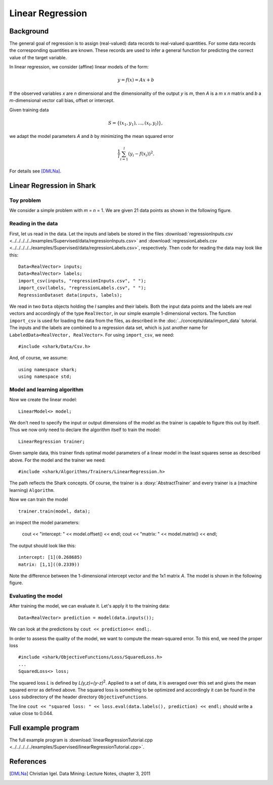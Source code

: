 =================
Linear Regression
=================

Background
----------

The general goal of regression is to assign (real-valued) data records
to real-valued quantities.  For some data records the corresponding
quantities are known.  These records are used to infer a general
function for predicting the correct value of the target variable.

In linear regression, we consider (affine) linear models of the form:

.. math ::
   y=f(x)=Ax+b

If the observed variables *x* are *n* dimensional and the
dimensionality of the output *y* is *m*, then *A* is a *m* x *n*
matrix and *b* a *m*-dimensional vector call bias, offset or
intercept.

Given training data

.. math ::
   S=\{(x_1, y_1), \dots, (x_l, y_l)\} ,

we adapt the model parameters *A* and *b* by minimizing the mean
squared error

.. math ::
   \frac{1}{l}\sum_{i=1}^l (y_i - f(x_i))^2.

For details see [DMLNa]_.


Linear Regression in Shark
--------------------------

Toy problem
^^^^^^^^^^^

We consider a simple problem with *m* = *n* = 1.  We are given 21 data
points as shown in the following figure.

.. figure:: ../images/linearRegressionData.*
  :scale: 25 %
  :alt: plot of the sample data


Reading in the data
^^^^^^^^^^^^^^^^^^^

First, let us read in the data.
Let the inputs and labels be stored
in the files
:download:`regressionInputs.csv <../../../../../examples/Supervised/data/regressionInputs.csv>`
and
:download:`regressionLabels.csv <../../../../../examples/Supervised/data/regressionLabels.csv>`, respectively.
Then code for reading the data may look like this: ::

        Data<RealVector> inputs;
        Data<RealVector> labels;
        import_csv(inputs, "regressionInputs.csv", " ");
        import_csv(labels, "regressionLabels.csv", " ");
        RegressionDataset data(inputs, labels);

We read in two ``Data`` objects holding the *l* samples and their
labels.  Both the input data points and the labels are real vectors
and accordingly of the type ``RealVector``, in our simple example
1-dimensional vectors.  The function ``import_csv`` is used for
loading the data from the files, as described in the
:doc:`../concepts/data/import_data` tutorial.  The inputs and the labels are combined
to a regression data set, which is just another name for
``LabeledData<RealVector, RealVector>``.  For using ``import_csv``, we
need: ::

   #include <shark/Data/Csv.h>

And, of course, we assume: ::

   using namespace shark;
   using namespace std;

Model and learning algorithm
^^^^^^^^^^^^^^^^^^^^^^^^^^^^

Now we create the linear model: ::

        LinearModel<> model;

We don't need to specify the input or output dimensions of the model as the trainer is capable to figure this out
by itself. Thus we now only need to declare the algorithm itself to train the model::

   LinearRegression trainer;

Given sample data, this trainer finds optimal model parameters of a
linear model in the least squares sense as described above. For the
model and the trainer we need: ::

  #include <shark/Algorithms/Trainers/LinearRegression.h>

The path reflects the Shark concepts. Of course, the trainer is a
:doxy:`AbstractTrainer` and every trainer is a (machine learning) ``Algorithm``.

Now we can train the model ::

      trainer.train(model, data);

an inspect the model parameters:

        cout << "intercept: " << model.offset() << endl;
        cout << "matrix: " << model.matrix() << endl;

The output should look like this: ::

  intercept: [1](0.268685)
  matrix: [1,1]((0.2339))

Note the difference between the 1-dimensional intercept vector and the
1x1 matrix *A*.
The model is shown in the following figure.


.. figure:: ../images/linearRegression.*
  :scale: 25 %
  :alt: plot of the sample data

Evaluating the model
^^^^^^^^^^^^^^^^^^^^

After training the model, we can evaluate it. Let's apply it to the
training data: ::

        Data<RealVector> prediction = model(data.inputs());

We can look at the predictions by ``cout << prediction<< endl;``.

In order to assess the quality of the model, we want to compute
the mean-squared error. To this end, we need the proper loss ::

  #include <shark/ObjectiveFunctions/Loss/SquaredLoss.h>
  ...
  SquaredLoss<> loss;

The squared loss *L* is defined by *L(y,z)=(y-z)*\ :sup:`2`.  Applied
to a set of data, it is averaged over this set and gives the mean
squared error as defined above.  The squared loss is something to be
optimized and accordingly it can be found in the ``Loss`` subdirectory
of the header directory ``ObjectiveFunctions``.

The line ``cout << "squared loss: " << loss.eval(data.labels(),
prediction) << endl;`` should write a value close to 0.044.


Full example program
--------------------

The full example program is
:download:`linearRegressionTutorial.cpp <../../../../../examples/Supervised/linearRegressionTutorial.cpp>`.

References
----------

.. [DMLNa] Christian Igel.
   Data Mining: Lecture Notes, chapter 3, 2011
